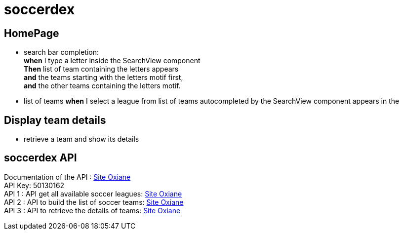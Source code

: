 = soccerdex

== HomePage
* search bar completion: +
    *when* I type a letter inside the SearchView component +
    *Then* list of team containing the letters appears +
    *and* the teams starting with the letters motif first, +
    *and* the other teams containing the letters motif. +

* list of teams
    *when* I select a league from list of teams autocompleted by the SearchView component appears in the

== Display team details
* retrieve a team and show its details

== soccerdex API
Documentation of the API : https://www.soccerdex.com/api.php[Site Oxiane] +
API Key: 50130162 +
API 1 : API get all available soccer leagues:
https://www.soccerdex.com/api/v1/json/50130162/all_leagues.php[Site Oxiane] +
API 2 : API to build the list of soccer teams:
https://www.soccerdex.com/api/v1/json/50130162/search_all_teams.php?l=French%20Ligue%201[Site Oxiane] +
API 3 : API to retrieve the details of teams:
https://www.soccerdex.com/api/v1/json/50130162/searchteams.php?t=Paris%20SG[Site Oxiane]


